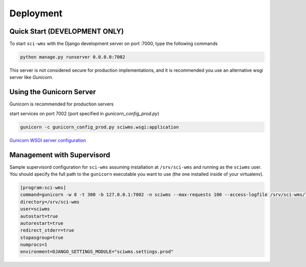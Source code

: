 Deployment
==========


==============================
Quick Start (DEVELOPMENT ONLY)
==============================

To start ``sci-wms`` with the Django development server on port :7000, type the following commands

.. code-block:: bash

    python manage.py runserver 0.0.0.0:7002

This server is not considered secure for production implementations,
and it is recommended you use an alternative wsgi server like *Gunicorn*.

=========================
Using the Gunicorn Server
=========================

Gunicorn is recommended for production servers

start services on port 7002 (port specified in `gunicorn_config_prod.py`)

.. code-block:: bash

    gunicorn -c gunicorn_config_prod.py sciwms.wsgi:application

`Gunicorn WSGI server configuration <http://gunicorn.org/>`_


===========================
Management with Supervisord
===========================

Sample supervisord configuration for ``sci-wms`` assuming installation at ``/srv/sci-wms``
and running as the ``sciwms`` user.  You should specify the full path to the ``gunicorn`` executable
you want to use (the one installed inside of your virtualenv).

.. code-block:: bash

    [program:sci-wms]
    command=gunicorn -w 8 -t 300 -b 127.0.0.1:7002 -n sciwms --max-requests 100 --access-logfile /srv/sci-wms/logs/gunicorn.access.log --error-logfile /srv/sci-wms/logs/gunicorn.error.log -k tornado sciwms.wsgi:application
    directory=/srv/sci-wms
    user=sciwms
    autostart=true
    autorestart=true
    redirect_stderr=true
    stopasgroup=true
    numprocs=1
    environment=DJANGO_SETTINGS_MODULE="sciwms.settings.prod"
